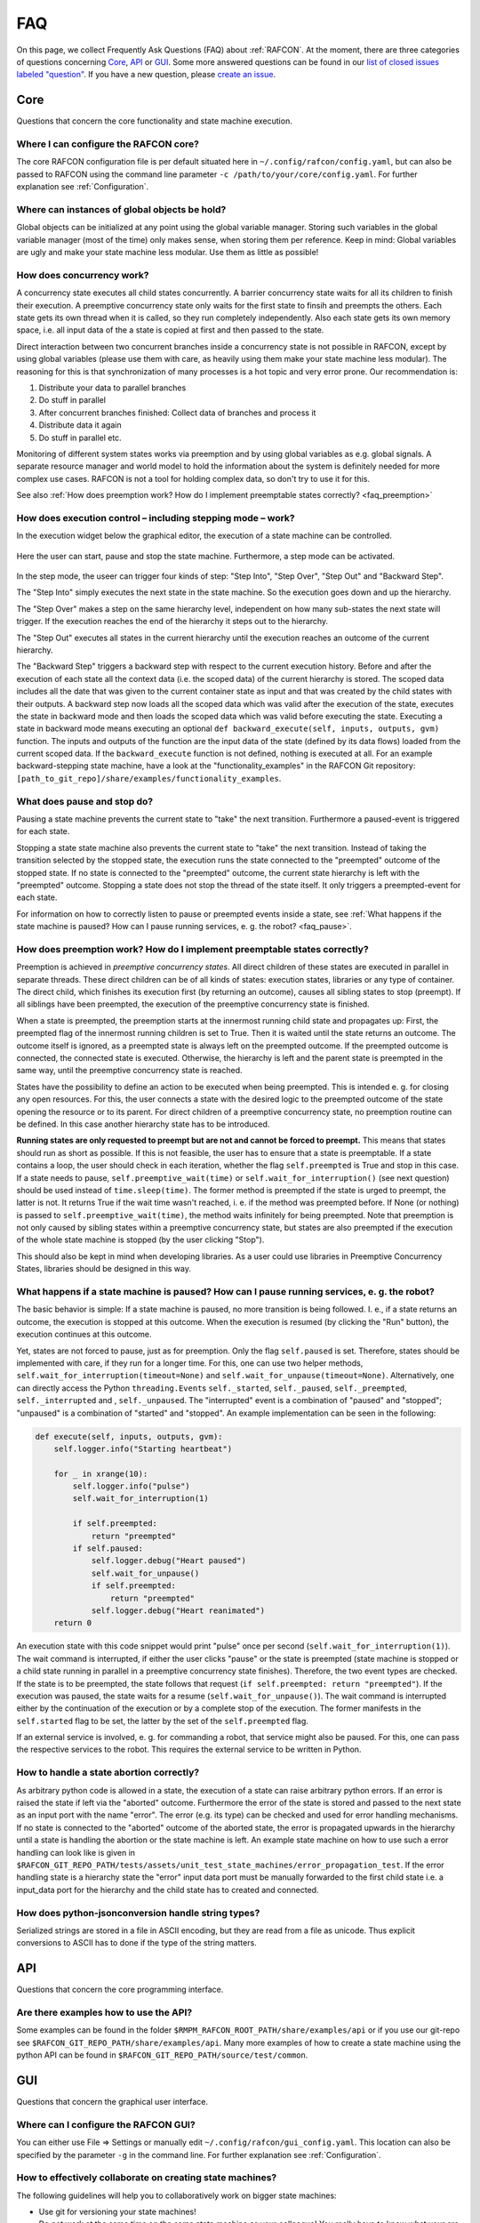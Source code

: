 FAQ
===

On this page, we collect Frequently Ask Questions (FAQ) about :ref:`RAFCON`. At the moment, there are three
categories of questions concerning `Core`_, `API`_ or `GUI`_. Some more answered questions can be found in our
`list of closed issues labeled "question" <https://github.com/DLR-RM/RAFCON/issues?q=label%3Aquestion+is%3Aclosed>`__.
If you have a new question, please `create an issue <https://github .com/DLR-RM/RAFCON/issues/new>`__.

Core
----

Questions that concern the core functionality and state machine execution.

.. _faq_core_config:

Where I can configure the RAFCON core?
""""""""""""""""""""""""""""""""""""""

The core RAFCON configuration file is per default situated here in
``~/.config/rafcon/config.yaml``, but can also be passed to RAFCON using the
command line parameter ``-c /path/to/your/core/config.yaml``. For further explanation see :ref:`Configuration`.

.. _faq_initialization_global_classes:

Where can instances of global objects be hold?
""""""""""""""""""""""""""""""""""""""""""""""

Global objects can be initialized at any point using the global variable manager. Storing such variables in the
global variable manager (most of the time) only makes sense, when storing them per reference. Keep in mind:
Global variables are ugly and make your state machine less modular. Use them as little as possible!

.. _faq_concurrency:

How does concurrency work?
""""""""""""""""""""""""""

A concurrency state executes all child states concurrently. A barrier
concurrency state waits for all its children to finish their execution.
A preemptive concurrency state only waits for the first state to finsih and preempts the
others. Each state gets its own thread when it is called, so they run
completely independently. Also each state gets its own memory space,
i.e. all input data of the a state is copied at first and then passed to
the state.

Direct interaction between two concurrent branches inside a
concurrency state is not possible in RAFCON, except by using global
variables (please use them with care, as heavily using them make your state machine less modular).
The reasoning for this is that synchronization of many processes is a hot topic and very error prone.
Our recommendation is:

1. Distribute your data to parallel branches
2. Do stuff in parallel
3. After concurrent branches finished: Collect data of branches and process it
4. Distribute data it again
5. Do stuff in parallel etc.

Monitoring of different system states works via preemption and by using global variables as e.g. global signals.
A separate resource manager and world model to hold the information about the system is definitely needed for more
complex use cases. RAFCON is not a tool for holding complex data, so don't try to use it for this.

.. (please always keep in mind the difference between the state of a task and
    the state of a part a system; RAFCON was only created to manager the former)

See also :ref:`How does preemption work? How do I implement preemptable states correctly? <faq_preemption>`

.. _faq_execution_control:

How does execution control – including stepping mode – work?
""""""""""""""""""""""""""""""""""""""""""""""""""""""""""""

In the execution widget below the graphical editor, the execution of a
state machine can be controlled.

.. figure:: _static/Rafcon_execution_buttons.png
   :alt: Screenshot of RAFCON with an example state machine
   :width: 90 %
   :align: center

Here the user can start, pause and stop the state machine. Furthermore,
a step mode can be activated.

.. figure:: _static/Rafcon_execution_buttons_broad.png
   :alt: Screenshot of RAFCON with an example state machine
   :width: 90 %
   :align: center

In the step mode, the useer can trigger four kinds of step: "Step
Into", "Step Over", "Step Out" and "Backward Step".

The "Step Into" simply executes the next state in the state machine. So
the execution goes down and up the hierarchy.

The "Step Over" makes a step on the same hierarchy level, independent on
how many sub-states the next state will trigger. If the execution reaches
the end of the hierarchy it steps out to the hierarchy.

The "Step Out" executes all states in the current hierarchy until the
execution reaches an outcome of the current hierarchy.

The "Backward Step" triggers a backward step with respect to the current execution history.
Before and after the execution of each state all the context data (i.e. the scoped data) of the current hierarchy is
stored. The scoped data includes all the date that was
given to the current container state as input and that was created by
the child states with their outputs. A backward step now loads all the
scoped data which was valid after the execution of the state, executes
the state in backward mode and then loads the scoped data which was
valid before executing the state. Executing a state in backward mode
means executing an optional
``def backward_execute(self, inputs, outputs, gvm)`` function. The
inputs and outputs of the function are the input data of the state
(defined by its data flows) loaded from the current scoped data. If the
``backward_execute`` function is not defined, nothing is executed at
all. For an example backward-stepping state machine, have a look at the
"functionality\_examples" in the RAFCON Git repository:
``[path_to_git_repo]/share/examples/functionality_examples``.

.. _faq_pause_stop:

What does pause and stop do?
""""""""""""""""""""""""""""

Pausing a state machine prevents the current state to "take" the next
transition. Furthermore a paused-event is triggered for each state.

Stopping a state state machine also prevents the current state to "take"
the next transition. Instead of taking the transition selected by the stopped
state, the execution runs the state connected to the "preempted" outcome
of the stopped state. If no state is connected to the "preempted" outcome, the
current state hierarchy is left with the "preempted" outcome. Stopping a
state does not stop the thread of the state itself. It only triggers a
preempted-event for each state.

For information on how to correctly listen to pause or preempted events
inside a state, see :ref:`What happens if the state machine is paused? How can I pause running services, e. g. the robot? <faq_pause>`.

.. _faq_preemption:

How does preemption work? How do I implement preemptable states correctly?
""""""""""""""""""""""""""""""""""""""""""""""""""""""""""""""""""""""""""

Preemption is achieved in *preemptive concurrency states*. All direct
children of these states are executed in parallel in separate threads.
These direct children can be of all kinds of states: execution states,
libraries or any type of container. The direct child, which finishes its execution first
(by returning an outcome), causes all sibling states to stop (preempt).
If all siblings have been preempted, the execution of the preemptive
concurrency state is finished.

When a state is preempted, the preemption starts at the innermost
running child state and propagates up: First, the preempted flag of the
innermost running children is set to True. Then it is waited until the
state returns an outcome. The outcome itself is ignored, as a preempted
state is always left on the preempted outcome. If the preempted outcome
is connected, the connected state is executed. Otherwise, the hierarchy
is left and the parent state is preempted in the same way, until the
preemptive concurrency state is reached.

States have the possibility to define an action to be executed when
being preempted. This is intended e. g. for closing any open resources.
For this, the user connects a state with the desired logic to the
preempted outcome of the state opening the resource or to its parent.
For direct children of a preemptive concurrency state, no preemption
routine can be defined. In this case another hierarchy state has to be
introduced.

**Running states are only requested to preempt but are not and cannot be
forced to preempt.** This means that states should run as short as
possible. If this is not feasible, the user has to ensure that a state
is preemptable. If a state contains a loop, the user should check in
each iteration, whether the flag ``self.preempted`` is True and stop in
this case. If a state needs to pause, ``self.preemptive_wait(time)`` or
``self.wait_for_interruption()`` (see next question) should be used
instead of ``time.sleep(time)``. The former method is preempted if the
state is urged to preempt, the latter is not. It returns True if the
wait time wasn't reached, i. e. if the method was preempted before. If
None (or nothing) is passed to ``self.preemptive_wait(time)``, the
method waits infinitely for being preempted. Note that preemption is not
only caused by sibling states within a preemptive concurrency state, but
states are also preempted if the execution of the whole state machine is
stopped (by the user clicking "Stop").

This should also be kept in mind when developing libraries. As a user
could use libraries in Preemptive Concurrency States, libraries should
be designed in this way.

.. _faq_pause:

What happens if a state machine is paused? How can I pause running services, e. g. the robot?
"""""""""""""""""""""""""""""""""""""""""""""""""""""""""""""""""""""""""""""""""""""""""""""

The basic behavior is simple: If a state machine is paused, no more
transition is being followed. I. e., if a state returns an outcome, the
execution is stopped at this outcome. When the execution is resumed (by
clicking the "Run" button), the execution continues at this outcome.

Yet, states are not forced to pause, just as for preemption. Only the
flag ``self.paused`` is set. Therefore, states should be implemented
with care, if they run for a longer time. For this, one can use two
helper methods, ``self.wait_for_interruption(timeout=None)`` and
``self.wait_for_unpause(timeout=None)``. Alternatively, one can directly
access the Python ``threading.Event``\ s ``self._started``,
``self._paused``, ``self._preempted``, ``self._interrupted`` and ,
``self._unpaused``. The "interrupted" event is a combination of "paused"
and "stopped"; "unpaused" is a combination of "started" and "stopped".
An example implementation can be seen in the following:

.. code:: python

    def execute(self, inputs, outputs, gvm):
        self.logger.info("Starting heartbeat")

        for _ in xrange(10):
            self.logger.info("pulse")
            self.wait_for_interruption(1)

            if self.preempted:
                return "preempted"
            if self.paused:
                self.logger.debug("Heart paused")
                self.wait_for_unpause()
                if self.preempted:
                    return "preempted"
                self.logger.debug("Heart reanimated")
        return 0


An execution state with this code snippet would print "pulse" once per
second (``self.wait_for_interruption(1)``). The wait command is
interrupted, if either the user clicks "pause" or the state is preempted
(state machine is stopped or a child state running in parallel in a preemptive concurrency state finishes).
Therefore, the two event types are checked. If the state is to be
preempted, the state follows that request
(``if self.preempted: return "preempted"``). If the execution was
paused, the state waits for a resume (``self.wait_for_unpause()``). The
wait command is interrupted either by the continuation of the execution
or by a complete stop of the execution. The former manifests in the
``self.started`` flag to be set, the latter by the set of the
``self.preempted`` flag.

If an external service is involved, e. g. for commanding a robot, that
service might also be paused. For this, one can pass the respective services to the robot.
This requires the external service to be written in Python.

.. _faq_state_abortion:

How to handle a state abortion correctly?
"""""""""""""""""""""""""""""""""""""""""

As arbitrary python code is allowed in a state, the execution of a state
can raise arbitrary python errors. If an error is raised the state if
left via the "aborted" outcome. Furthermore the error of the state is
stored and passed to the next state as an input port with the name
"error". The error (e.g. its type) can be checked and used for error
handling mechanisms. If no state is connected to the "aborted" outcome
of the aborted state, the error is propagated upwards in the hierarchy
until a state is handling the abortion or the state machine is left. An
example state machine on how to use such a error handling can look like
is given in
``$RAFCON_GIT_REPO_PATH/tests/assets/unit_test_state_machines/error_propagation_test``.
If the error handling state is a hierarchy state the "error" input data
port must be manually forwarded to the first child state i.e. a
input\_data port for the hierarchy and the child state has to created
and connected.

.. _faq_jsonconversion:

How does python-jsonconversion handle string types?
"""""""""""""""""""""""""""""""""""""""""""""""""""

Serialized strings are stored in a file in ASCII encoding, but they are
read from a file as unicode. Thus explicit conversions to ASCII has to
done if the type of the string matters.

.. _faq_filesystem_names:

API
---

Questions that concern the core programming interface.

.. _faq_api_examples:

Are there examples how to use the API?
""""""""""""""""""""""""""""""""""""""

Some examples can be found in the folder
``$RMPM_RAFCON_ROOT_PATH/share/examples/api`` or if you use our git-repo
see ``$RAFCON_GIT_REPO_PATH/share/examples/api``. Many more examples of
how to create a state machine using the python API can be found in
``$RAFCON_GIT_REPO_PATH/source/test/common``.

GUI
---

Questions that concern the graphical user interface.

.. _faq_gui_configuration:

Where can I configure the RAFCON GUI?
"""""""""""""""""""""""""""""""""""""

You can either use File => Settings or manually edit
``~/.config/rafcon/gui_config.yaml``. This location can also be specified
by the parameter ``-g`` in the command line. For further explanation see
:ref:`Configuration`.


.. _faq_collaboration:

How to effectively collaborate on creating state machines?
""""""""""""""""""""""""""""""""""""""""""""""""""""""""""

The following guidelines will help you to collaboratively work on bigger state machines:

* Use git for versioning your state machines!
* Do not work at the same time on the same state machine as your colleague! You really have to know what your are doing if you merge state machine json files!
* Clearly distribute your state machine in several modules, and create library states for these modules. Then, clearly define the interfaces of these libraries. Finally, your libraries can be developed in parallel.
* If you nevertheless encounter a git conflict either throw away the smaller part of the changes, which are conflicting, and re-create them on a healthy git version. Or try to merge (recommended only for Pros!)


.. _faq_library_interface_change:

How to handle a library interface change of a library used in a (bigger) state machine ?
""""""""""""""""""""""""""""""""""""""""""""""""""""""""""""""""""""""""""""""""""""""""

Even if you have a robust and clever modularization of your code, these kind of situations will occur! There are several cases.

**The location of a library changed, but the library kept the same**:
    No problem, RAFCON will help you to relocate your libraries. Don't forget to save the library after replacing the old libraries with the new ones.

**The interface of a library changed:**
    If you just added data ports or outcomes, you are fine! RAFCON can handle these cases easily. If you removed outcomes or data ports of a library your state machine, which includes this library can become invalid. Either data flows try to connect to no more existing data ports or transitions to no more existing outcomes. You won't be able to open the invalid state machine with the default setting. In this case use the LIBRARY_RECOVERY_MODE set to True (see Core :ref:`Configuration`). This will allow you to open invalid state machines. Currently, it simply removes all connections in a hierarchy if one port in the hierarchy is missing. (Removing only the erroneous connection would of course be much more convenient, and there is already an issue for that. Feel free to contribute :-) !)

**The location and the interface of a library changed:**
    Try to avoid this case! Otherwise it will mean a good portion of work for you! The library relocation feature won't help you, as it cannot handle interface changes yet. Basically you have to cancel the library relocation process. This means that you will end up with hierarchies without connections. All the modified library states are replaced by "Hello world" dummy states. Basically, this means that you have to rebuild all hierarchies that held a link to a library, whose location and interface changed.


.. _faq_change_hierarchy:

How can the hierarchy level of a state be changed in the graphical editor after it was created?
"""""""""""""""""""""""""""""""""""""""""""""""""""""""""""""""""""""""""""""""""""""""""""""""

Moving a state into another state currently only works using cut and
paste. As the copied state won't change its size, it is preferable to
fit the sizes of the state to move and/or the target state. Then select
the state to be moved and press Ctrl+X or use the menu Edit => Cut. The
state is now in the clipboard, but is still shown. Now select the state
into which you want to move your copied state. Make sure the target
state is of type Hierarchy or Concurrency. With Ctrl+V or Edit => Paste,
the original state is moved into the target state.

If you only want to combine several states you can use the group feature. This creates a new
HierarchyState and moves the currently selected states into the new state. To use the group feature select all
states to be grouped (they have to be on one hierarchical level) and then use the group-shortcut
(STRG-G per default) or the menu bar Edit->Group entry.


The RAFCON GUI looks weird. Strange symbols are scattered all over the GUI. What can I do?
""""""""""""""""""""""""""""""""""""""""""""""""""""""""""""""""""""""""""""""""""""""""""

Probably RAFCON cannot find its fonts. If you installed RAFCON via pip, uninstall it and install it again.
If you checked out RAFCON's git repo, reinstall the fonts. See the :ref:`Getting Started <install_fonts>` page for
that.

**Alternatively:**
Open a new terminal, run the following command and restart RAFCON.

.. code:: bash
    $ fdir="$HOME/.local/share/fonts" && mkdir -p $fdir && find "$(dirname $(which rafcon))/../share/rafcon/gui/assets/fonts" -type f -name "*.otf" -exec cp -t $fdir {} + && unset fdir

This will copy the RAFCON font files from the install location to your local user, so the RAFCON GUI can load them.

Known Issues
""""""""""""

.. _faq_maximization_issue:

A window can not be un-maximized what I can do?
+++++++++++++++++++++++++++++++++++++++++++++++

Generally, this ia a problem related to your window manager
and can be caused by different screens sizes when using several monitors or similar nasty configurations.
The fastest way to solve this problem is to delete your runtime_config.yaml file which
is commonly situated at ``~/.config/rafcon/runtime_config.yaml`` and which will be generated
automatically and cleanly after removal.


.. _faq_start_issue:

Why does lauchning RAFCON sometimes blocks for several seconds?
+++++++++++++++++++++++++++++++++++++++++++++++++++++++++++++++

This again is problem of some window managers and is related to the automatically generated config file ``~/.gtkrc``.
Simply remove this file and RAFCON should start normally again.
